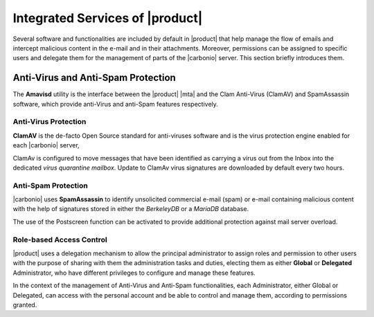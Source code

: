 .. SPDX-FileCopyrightText: 2022 Zextras <https://www.zextras.com/>
..
.. SPDX-License-Identifier: CC-BY-NC-SA-4.0

.. _integratedservices:

Integrated Services of |product|
================================

Several software and functionalities are included by default in
|product| that help manage the flow of emails and intercept malicious
content in the e-mail and in their attachments.  Moreover, permissions
can be assigned to specific users and delegate them for the management
of parts of the |carbonio| server. This section briefly introduces
them.

Anti-Virus and Anti-Spam Protection
-----------------------------------


The **Amavisd** utility is the interface between the |product| |mta|
and the Clam Anti-Virus (ClamAV) and SpamAssassin software, which
provide anti-Virus and anti-Spam features respectively.

Anti-Virus Protection
~~~~~~~~~~~~~~~~~~~~~

**ClamAV** is the de-facto Open Source standard for anti-viruses
software and is the virus protection engine enabled for each
|carbonio| server,

ClamAv is configured to move messages that have been identified as
carrying a virus out from the Inbox into the dedicated *virus
quarantine mailbox*. Update to ClamAv virus signatures are downloaded
by default every two hours.

Anti-Spam Protection
~~~~~~~~~~~~~~~~~~~~

|carbonio| uses **SpamAssassin** to identify unsolicited commercial
e-mail (spam) or e-mail containing malicious content with the help of
signatures stored in either the *BerkeleyDB* or a *MariaDB* database.

The use of the Postscreen function can be activated to provide
additional protection against mail server overload.

Role-based Access Control
~~~~~~~~~~~~~~~~~~~~~~~~~

|product| uses a delegation mechanism to allow the principal
administrator to assign roles and permission to other users with the
purpose of sharing with them the administration tasks and duties,
electing them as either **Global** or **Delegated** Administrator, who
have different privileges to configure and manage these features.

In the context of the management of Anti-Virus and Anti-Spam
functionalities, each Administrator, either Global or Delegated, can
access with the personal account and be able to control and manage
them, according to permissions granted.

.. seealso:: More information about Roles and permission in Section
   :ref:`delegated_admin_provisioning`.



